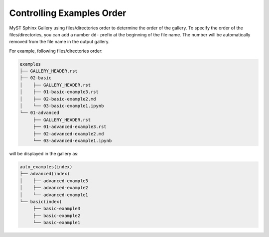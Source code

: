 .. _example_order:

==========================
Controlling Examples Order
==========================

MyST Sphinx Gallery using files/directories order to determine the order of the gallery. To specify the order of the files/directories, you can add a number ``dd-`` prefix at the beginning of the file name. The number will be automatically removed from the file name in the output gallery.


For example, following files/directories order:

.. code-block:: bash

    examples
    ├── GALLERY_HEADER.rst
    ├── 02-basic
    │    ├── GALLERY_HEADER.rst
    │    ├── 01-basic-example3.rst
    │    ├── 02-basic-example2.md
    │    └── 03-basic-example1.ipynb
    └── 01-advanced
         ├── GALLERY_HEADER.rst
         ├── 01-advanced-example3.rst
         ├── 02-advanced-example2.md
         └── 03-advanced-example1.ipynb

will be displayed in the gallery as:

.. code-block:: bash

    auto_examples(index)
    ├── advanced(index)
    │    ├── advanced-example3
    │    ├── advanced-example2
    │    └── advanced-example1
    └── basic(index)
         ├── basic-example3
         ├── basic-example2
         └── basic-example1
